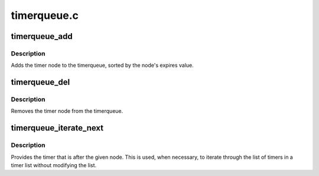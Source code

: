 .. -*- coding: utf-8; mode: rst -*-

============
timerqueue.c
============


.. _`timerqueue_add`:

timerqueue_add
==============

.. c:function:: bool timerqueue_add (struct timerqueue_head *head, struct timerqueue_node *node)

    Adds timer to timerqueue.

    :param struct timerqueue_head \*head:
        head of timerqueue

    :param struct timerqueue_node \*node:
        timer node to be added



.. _`timerqueue_add.description`:

Description
-----------

Adds the timer node to the timerqueue, sorted by the
node's expires value.



.. _`timerqueue_del`:

timerqueue_del
==============

.. c:function:: bool timerqueue_del (struct timerqueue_head *head, struct timerqueue_node *node)

    Removes a timer from the timerqueue.

    :param struct timerqueue_head \*head:
        head of timerqueue

    :param struct timerqueue_node \*node:
        timer node to be removed



.. _`timerqueue_del.description`:

Description
-----------

Removes the timer node from the timerqueue.



.. _`timerqueue_iterate_next`:

timerqueue_iterate_next
=======================

.. c:function:: struct timerqueue_node *timerqueue_iterate_next (struct timerqueue_node *node)

    Returns the timer after the provided timer

    :param struct timerqueue_node \*node:
        Pointer to a timer.



.. _`timerqueue_iterate_next.description`:

Description
-----------

Provides the timer that is after the given node. This is used, when
necessary, to iterate through the list of timers in a timer list
without modifying the list.

